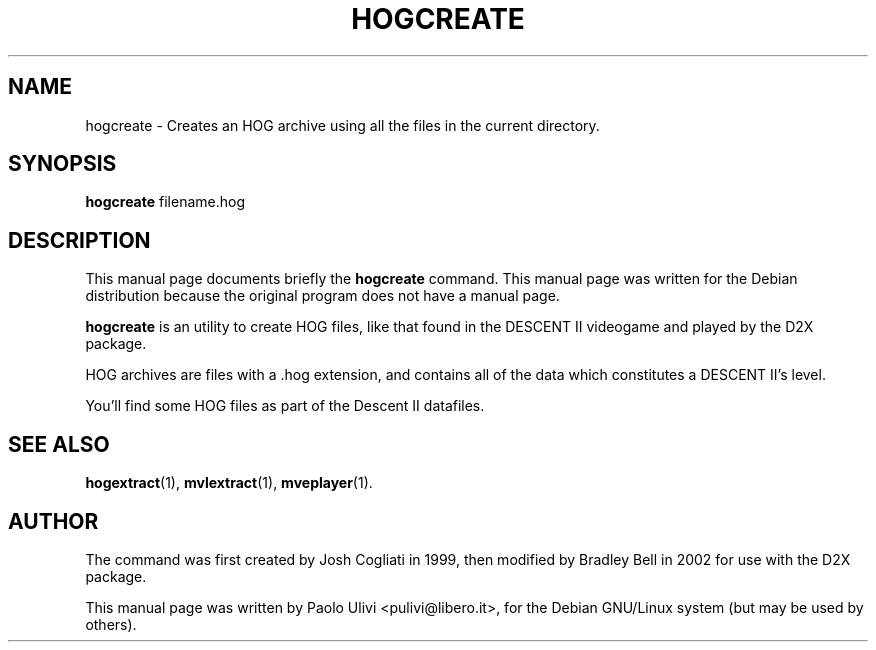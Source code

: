 .\"                                      Hey, EMACS: -*- nroff -*-
.\" First parameter, NAME, should be all caps
.\" Second parameter, SECTION, should be 1-8, maybe w/ subsection
.\" other parameters are allowed: see man(7), man(1)
.TH HOGCREATE 1 "July 10, 2003"
.\" Please adjust this date whenever revising the manpage.
.\"
.\" Some roff macros, for reference:
.\" .nh        disable hyphenation
.\" .hy        enable hyphenation
.\" .ad l      left justify
.\" .ad b      justify to both left and right margins
.\" .nf        disable filling
.\" .fi        enable filling
.\" .br        insert line break
.\" .sp <n>    insert n+1 empty lines
.\" for manpage-specific macros, see man(7)
.SH NAME
hogcreate \- Creates an HOG archive using all the files in the current
directory.
.SH SYNOPSIS
.B hogcreate
.RI filename.hog
.br
.SH DESCRIPTION
This manual page documents briefly the
.B hogcreate
command.
This manual page was written for the Debian distribution
because the original program does not have a manual page.
.PP
.B hogcreate
is an utility to create HOG files, like that found in the DESCENT II
videogame and played by the D2X package.

HOG archives are files with a .hog extension, and contains all of the data
which constitutes a DESCENT II's level.

You'll find some HOG files as part of the Descent II datafiles.
.SH SEE ALSO
.BR hogextract (1),
.BR mvlextract (1),
.BR mveplayer (1).
.SH AUTHOR
The command was first created by Josh Cogliati in 1999, then modified by
Bradley Bell in 2002 for use with the D2X package.

This manual page was written by Paolo Ulivi <pulivi@libero.it>,
for the Debian GNU/Linux system (but may be used by others).
